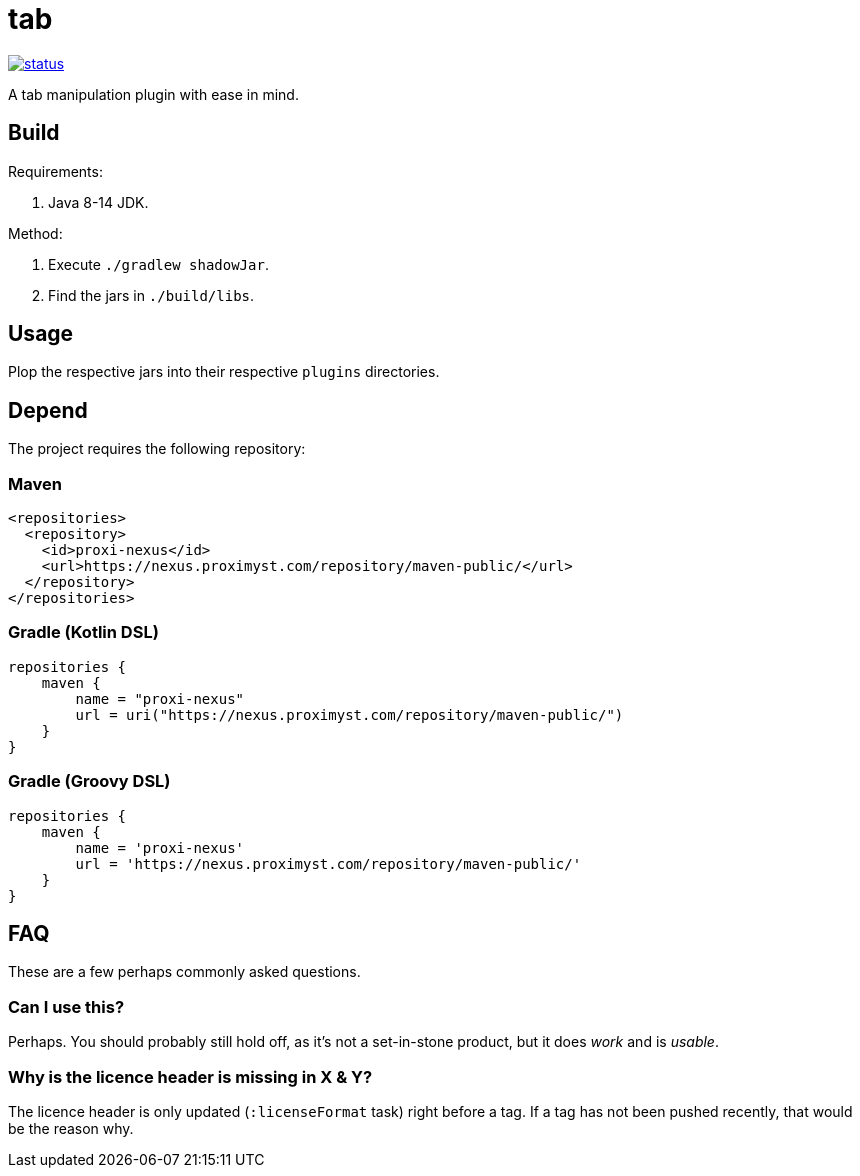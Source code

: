 = tab

image::https://drone.proximyst.com/api/badges/Proximyst/tab/status.svg[link="https://drone.proximyst.com/Proximyst/tab"]

A tab manipulation plugin with ease in mind.

== Build

Requirements:

. Java 8-14 JDK.

Method:

. Execute `./gradlew shadowJar`.
. Find the jars in `./build/libs`.

== Usage

Plop the respective jars into their respective `plugins` directories.

== Depend

The project requires the following repository:

=== Maven

[source,xml]
----
<repositories>
  <repository>
    <id>proxi-nexus</id>
    <url>https://nexus.proximyst.com/repository/maven-public/</url>
  </repository>
</repositories>
----

=== Gradle (Kotlin DSL)

[source,kotlin]
----
repositories {
    maven {
        name = "proxi-nexus"
        url = uri("https://nexus.proximyst.com/repository/maven-public/")
    }
}
----

=== Gradle (Groovy DSL)

[source,groovy]
----
repositories {
    maven {
        name = 'proxi-nexus'
        url = 'https://nexus.proximyst.com/repository/maven-public/'
    }
}
----

== FAQ

These are a few perhaps commonly asked questions.

=== Can I use this?

Perhaps. You should probably still hold off, as it's not a set-in-stone
product, but it does _work_ and is _usable_.

=== Why is the licence header is missing in X & Y?

The licence header is only updated (`:licenseFormat` task) right before a tag.
If a tag has not been pushed recently, that would be the reason why.
